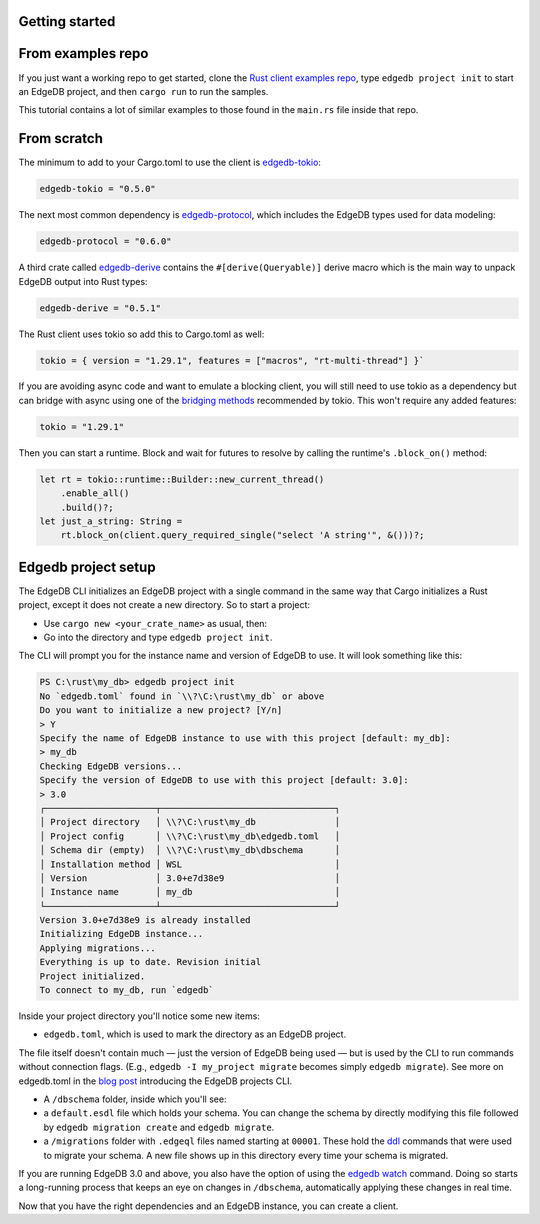 .. _ref_rust_getting_started:

Getting started
---------------

From examples repo
------------------

If you just want a working repo to get started, clone the 
`Rust client examples repo`_, type ``edgedb project init`` to start an EdgeDB
project, and then ``cargo run`` to run the samples.

This tutorial contains a lot of similar examples to those found in the
``main.rs`` file inside that repo.

From scratch
------------

The minimum to add to your Cargo.toml to use the client is `edgedb-tokio`_:

.. code-block::

  edgedb-tokio = "0.5.0"

The next most common dependency is `edgedb-protocol`_, which includes the
EdgeDB types used for data modeling:

.. code-block::

  edgedb-protocol = "0.6.0"

A third crate called `edgedb-derive`_ contains the ``#[derive(Queryable)]``
derive macro which is the main way to unpack EdgeDB output into Rust types:

.. code-block::

  edgedb-derive = "0.5.1"
    
The Rust client uses tokio so add this to Cargo.toml as well:

.. code-block::
    
  tokio = { version = "1.29.1", features = ["macros", "rt-multi-thread"] }`

If you are avoiding async code and want to emulate a blocking client, you will
still need to use tokio as a dependency but can bridge with async using one of
the `bridging methods`_ recommended by tokio. This won't require any
added features:

.. code-block::
  
  tokio = "1.29.1"

Then you can start a runtime. Block and wait for futures to resolve by calling
the runtime's ``.block_on()`` method:

.. code-block:: rust

  let rt = tokio::runtime::Builder::new_current_thread()
      .enable_all()
      .build()?;
  let just_a_string: String =
      rt.block_on(client.query_required_single("select 'A string'", &()))?;

Edgedb project setup
--------------------

The EdgeDB CLI initializes an EdgeDB project with a single command in the same
way that Cargo initializes a Rust project, except it does not create a 
new directory. So to start a project: 

- Use ``cargo new <your_crate_name>`` as usual, then:
- Go into the directory and type ``edgedb project init``.

The CLI will prompt you for the instance name and version of EdgeDB to use.
It will look something like this:

.. code-block::

  PS C:\rust\my_db> edgedb project init
  No `edgedb.toml` found in `\\?\C:\rust\my_db` or above
  Do you want to initialize a new project? [Y/n]
  > Y
  Specify the name of EdgeDB instance to use with this project [default: my_db]:
  > my_db
  Checking EdgeDB versions...
  Specify the version of EdgeDB to use with this project [default: 3.0]:
  > 3.0
  ┌─────────────────────┬─────────────────────────────────┐
  │ Project directory   │ \\?\C:\rust\my_db               │
  │ Project config      │ \\?\C:\rust\my_db\edgedb.toml   │
  │ Schema dir (empty)  │ \\?\C:\rust\my_db\dbschema      │
  │ Installation method │ WSL                             │
  │ Version             │ 3.0+e7d38e9                     │
  │ Instance name       │ my_db                           │
  └─────────────────────┴─────────────────────────────────┘
  Version 3.0+e7d38e9 is already installed
  Initializing EdgeDB instance...
  Applying migrations...
  Everything is up to date. Revision initial
  Project initialized.
  To connect to my_db, run `edgedb`

Inside your project directory you'll notice some new items:

- ``edgedb.toml``, which is used to mark the directory as an EdgeDB project.

The file itself doesn't contain much — just the version of EdgeDB being 
used — but is used by the CLI to run commands without connection flags. 
(E.g., ``edgedb -I my_project migrate`` becomes simply ``edgedb migrate``).
See more on edgedb.toml in the `blog post`_ introducing the 
EdgeDB projects CLI.

- A ``/dbschema`` folder, inside which you'll see:
- a ``default.esdl`` file which holds your schema. You can change the schema
  by directly modifying this file followed by ``edgedb migration create`` 
  and ``edgedb migrate``.
- a ``/migrations`` folder with ``.edgeql`` files named starting at ``00001``.
  These hold the `ddl`_ commands that were used to migrate your schema.
  A new file shows up in this directory every time your schema is migrated.

If you are running EdgeDB 3.0 and above, you also have the option of using 
the `edgedb watch`_ command. Doing so starts a long-running process that 
keeps an eye on changes in ``/dbschema``, automatically applying these 
changes in real time.

Now that you have the right dependencies and an EdgeDB instance, 
you can create a client.

.. _`blog post`: https://www.edgedb.com/blog/introducing-edgedb-projects
.. _`bridging methods`: https://tokio.rs/tokio/topics/bridging
.. _`ddl`: https://www.edgedb.com/docs/reference/ddl/index
.. _`edgedb-derive`: https://docs.rs/edgedb-derive/latest/edgedb_derive/
.. _`edgedb-protocol`: https://docs.rs/edgedb-protocol/latest/edgedb_protocol
.. _`edgedb-tokio`: https://docs.rs/edgedb-tokio/latest/edgedb_tokio
.. _`edgedb watch`: https://www.edgedb.com/docs/cli/edgedb_watch
.. _`Rust client examples repo`: https://github.com/Dhghomon/edgedb_rust_client_examples